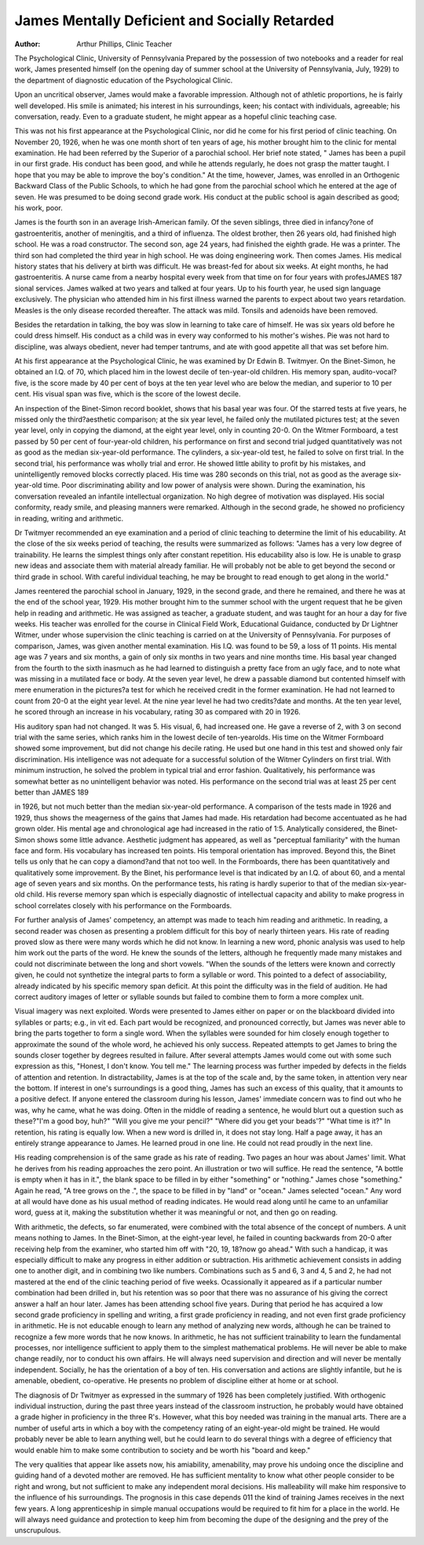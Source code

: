 James Mentally Deficient and Socially Retarded
===============================================

:Author: Arthur Phillips, Clinic Teacher
The Psychological Clinic, University of Pennsylvania
Prepared by the possession of two notebooks and a reader for
real work, James presented himself (on the opening day of summer school at the University of Pennsylvania, July, 1929) to the
department of diagnostic education of the Psychological Clinic.

Upon an uncritical observer, James would make a favorable impression. Although not of athletic proportions, he is fairly well
developed. His smile is animated; his interest in his surroundings,
keen; his contact with individuals, agreeable; his conversation,
ready. Even to a graduate student, he might appear as a hopeful
clinic teaching case.

This was not his first appearance at the Psychological Clinic,
nor did he come for his first period of clinic teaching. On November 20, 1926, when he was one month short of ten years of age, his
mother brought him to the clinic for mental examination. He had
been referred by the Superior of a parochial school. Her brief
note stated, " James has been a pupil in our first grade. His conduct
has been good, and while he attends regularly, he does not grasp the
matter taught. I hope that you may be able to improve the boy's
condition." At the time, however, James, was enrolled in an Orthogenic Backward Class of the Public Schools, to which he had
gone from the parochial school which he entered at the age of
seven. He was presumed to be doing second grade work. His
conduct at the public school is again described as good; his work,
poor.

James is the fourth son in an average Irish-American family.
Of the seven siblings, three died in infancy?one of gastroenteritis, another of meningitis, and a third of influenza. The oldest
brother, then 26 years old, had finished high school. He was a
road constructor. The second son, age 24 years, had finished the
eighth grade. He was a printer. The third son had completed the
third year in high school. He was doing engineering work. Then
comes James. His medical history states that his delivery at birth
was difficult. He was breast-fed for about six weeks. At eight
months, he had gastroenteritis. A nurse came from a nearby hospital every week from that time on for four years with profesJAMES 187
sional services. James walked at two years and talked at four
years. Up to his fourth year, he used sign language exclusively.
The physician who attended him in his first illness warned the
parents to expect about two years retardation. Measles is the only
disease recorded thereafter. The attack was mild. Tonsils and
adenoids have been removed.

Besides the retardation in talking, the boy was slow in learning
to take care of himself. He was six years old before he could dress
himself. His conduct as a child was in every way conformed to his
mother's wishes. Pie was not hard to discipline, was always obedient, never had temper tantrums, and ate with good appetite all
that was set before him.

At his first appearance at the Psychological Clinic, he was
examined by Dr Edwin B. Twitmyer. On the Binet-Simon, he
obtained an I.Q. of 70, which placed him in the lowest decile of
ten-year-old children. His memory span, audito-vocal?five, is the
score made by 40 per cent of boys at the ten year level who are
below the median, and superior to 10 per cent. His visual span was
five, which is the score of the lowest decile.

An inspection of the Binet-Simon record booklet, shows that
his basal year was four. Of the starred tests at five years, he
missed only the third?aesthetic comparison; at the six year level, he
failed only the mutilated pictures test; at the seven year level,
only in copying the diamond, at the eight year level, only in counting 20-0.
On the Witmer Formboard, a test passed by 50 per cent of
four-year-old children, his performance on first and second trial
judged quantitatively was not as good as the median six-year-old
performance. The cylinders, a six-year-old test, he failed to solve
on first trial. In the second trial, his performance was wholly
trial and error. He showed little ability to profit by his mistakes,
and unintelligently removed blocks correctly placed. His time was
280 seconds on this trial, not as good as the average six-year-old
time. Poor discriminating ability and low power of analysis were
shown. During the examination, his conversation revealed an infantile intellectual organization. No high degree of motivation was
displayed. His social conformity, ready smile, and pleasing manners were remarked. Although in the second grade, he showed no
proficiency in reading, writing and arithmetic.

Dr Twitmyer recommended an eye examination and a period
of clinic teaching to determine the limit of his educability. At the
close of the six weeks period of teaching, the results were summarized as follows: "James has a very low degree of trainability.
He learns the simplest things only after constant repetition. His
educability also is low. He is unable to grasp new ideas and associate them with material already familiar. He will probably
not be able to get beyond the second or third grade in school. With
careful individual teaching, he may be brought to read enough
to get along in the world."

James reentered the parochial school in January, 1929, in the
second grade, and there he remained, and there he was at the end
of the school year, 1929. His mother brought him to the summer
school with the urgent request that he be given help in reading
and arithmetic. He was assigned as teacher, a graduate student,
and was taught for an hour a day for five weeks. His teacher was
enrolled for the course in Clinical Field Work, Educational Guidance, conducted by Dr Lightner Witmer, under whose supervision
the clinic teaching is carried on at the University of Pennsylvania.
For purposes of comparison, James, was given another mental
examination. His I.Q. was found to be 59, a loss of 11 points.
His mental age was 7 years and six months, a gain of only six
months in two years and nine months time. His basal year changed
from the fourth to the sixth inasmuch as he had learned to distinguish a pretty face from an ugly face, and to note what was
missing in a mutilated face or body. At the seven year level, he
drew a passable diamond but contented himself with mere enumeration in the pictures?a test for which he received credit in the former
examination. He had not learned to count from 20-0 at the eight
year level. At the nine year level he had two credits?date and
months. At the ten year level, he scored through an increase in his
vocabulary, rating 30 as compared with 20 in 1926.

His auditory span had not changed. It was 5. His visual, 6, had
increased one. He gave a reverse of 2, with 3 on second trial with
the same series, which ranks him in the lowest decile of ten-yearolds. His time on the Witmer Formboard showed some improvement,
but did not change his decile rating. He used but one hand in this
test and showed only fair discrimination. His intelligence was
not adequate for a successful solution of the Witmer Cylinders on
first trial. With minimum instruction, he solved the problem in
typical trial and error fashion. Qualitatively, his performance was
somewhat better as no unintelligent behavior was noted. His performance on the second trial was at least 25 per cent better than
JAMES 189

in 1926, but not much better than the median six-year-old performance.
A comparison of the tests made in 1926 and 1929, thus shows
the meagerness of the gains that James had made. His retardation
had become accentuated as he had grown older. His mental age
and chronological age had increased in the ratio of 1:5. Analytically considered, the Binet-Simon shows some little advance. Aesthetic judgment has appeared, as well as "perceptual familiarity"
with the human face and form. His vocabulary has increased ten
points. His temporal orientation has improved. Beyond this, the
Binet tells us only that he can copy a diamond?and that not too
well. In the Formboards, there has been quantitatively and qualitatively some improvement. By the Binet, his performance level is
that indicated by an I.Q. of about 60, and a mental age of seven
years and six months. On the performance tests, his rating is hardly
superior to that of the median six-year-old child. His reverse
memory span which is especially diagnostic of intellectual capacity
and ability to make progress in school correlates closely with his
performance on the Formboards.

For further analysis of James' competency, an attempt was
made to teach him reading and arithmetic. In reading, a second
reader was chosen as presenting a problem difficult for this boy of
nearly thirteen years. His rate of reading proved slow as there
were many words which he did not know. In learning a new word,
phonic analysis was used to help him work out the parts of the
word. He knew the sounds of the letters, although he frequently
made many mistakes and could not discriminate between the long
and short vowels. "When the sounds of the letters were known and
correctly given, he could not synthetize the integral parts to form
a syllable or word. This pointed to a defect of associability, already
indicated by his specific memory span deficit. At this point the
difficulty was in the field of audition. He had correct auditory
images of letter or syllable sounds but failed to combine them to
form a more complex unit.

Visual imagery was next exploited. Words were presented
to James either on paper or on the blackboard divided into syllables
or parts; e.g., in vit ed. Each part would be recognized, and pronounced correctly, but James was never able to bring the parts
together to form a single word. When the syllables were sounded
for him closely enough together to approximate the sound of the
whole word, he achieved his only success. Repeated attempts to
get James to bring the sounds closer together by degrees resulted
in failure. After several attempts James would come out with
some such expression as this, "Honest, I don't know. You tell me."
The learning process was further impeded by defects in the
fields of attention and retention. In distractability, James is at
the top of the scale and, by the same token, in attention very near
the bottom. If interest in one's surroundings is a good thing, James
has such an excess of this quality, that it amounts to a positive defect.
If anyone entered the classroom during his lesson, James' immediate
concern was to find out who he was, why he came, what he was doing.
Often in the middle of reading a sentence, he would blurt out a
question such as these?"I'm a good boy, huh?" "Will you give
me your pencil?" "Where did you get your beads'?" "What
time is it?" In retention, his rating is equally low. When a new
word is drilled in, it does not stay long. Half a page away, it has
an entirely strange appearance to James. He learned proud in one
line. He could not read proudly in the next line.

His reading comprehension is of the same grade as his rate
of reading. Two pages an hour was about James' limit. What he
derives from his reading approaches the zero point. An illustration
or two will suffice. He read the sentence, "A bottle is empty when
it has in it.", the blank space to be filled in by either
"something" or "nothing." James chose "something." Again
he read, "A tree grows on the .", the space to be filled in
by "land" or "ocean." James selected "ocean." Any word at
all would have done as his usual method of reading indicates. He
would read along until he came to an unfamiliar word, guess at
it, making the substitution whether it was meaningful or not, and
then go on reading.

With arithmetic, the defects, so far enumerated, were combined
with the total absence of the concept of numbers. A unit means
nothing to James. In the Binet-Simon, at the eight-year level, he
failed in counting backwards from 20-0 after receiving help from
the examiner, who started him off with "20, 19, 18?now go ahead."
With such a handicap, it was especially difficult to make any progress
in either addition or subtraction. His arithmetic achievement consists in adding one to another digit, and in combining two like
numbers. Combinations such as 5 and 6, 3 and 4, 5 and 2, he had
not mastered at the end of the clinic teaching period of five weeks.
Ocassionally it appeared as if a particular number combination had
been drilled in, but his retention was so poor that there was no
assurance of his giving the correct answer a half an hour later.
James has been attending school five years. During that period
he has acquired a low second grade proficiency in spelling and writing, a first grade proficiency in reading, and not even first grade proficiency in arithmetic. He is not educable enough to learn any
method of analyzing new words, although he can be trained to recognize a few more words that he now knows. In arithmetic, he has
not sufficient trainability to learn the fundamental processes, nor
intelligence sufficient to apply them to the simplest mathematical
problems. He will never be able to make change readily, nor to
conduct his own affairs. He will always need supervision and direction and will never be mentally independent.
Socially, he has the orientation of a boy of ten. His conversation and actions are slightly infantile, but he is amenable, obedient,
co-operative. He presents no problem of discipline either at home
or at school.

The diagnosis of Dr Twitmyer as expressed in the summary of
1926 has been completely justified. With orthogenic individual instruction, during the past three years instead of the classroom instruction, he probably would have obtained a grade higher in proficiency in the three R's. However, what this boy needed was training in the manual arts. There are a number of useful arts in which a
boy with the competency rating of an eight-year-old might be trained.
He would probably never be able to learn anything well, but he could
learn to do several things with a degree of efficiency that would
enable him to make some contribution to society and be worth his
"board and keep."

The very qualities that appear like assets now, his amiability,
amenability, may prove his undoing once the discipline and guiding
hand of a devoted mother are removed. He has sufficient mentality
to know what other people consider to be right and wrong, but not
sufficient to make any independent moral decisions. His malleability will make him responsive to the influence of his surroundings.
The prognosis in this case depends 011 the kind of training James
receives in the next few years. A long apprenticeship in simple
manual occupations would be required to fit him for a place in the
world. He will always need guidance and protection to keep him
from becoming the dupe of the designing and the prey of the unscrupulous.
